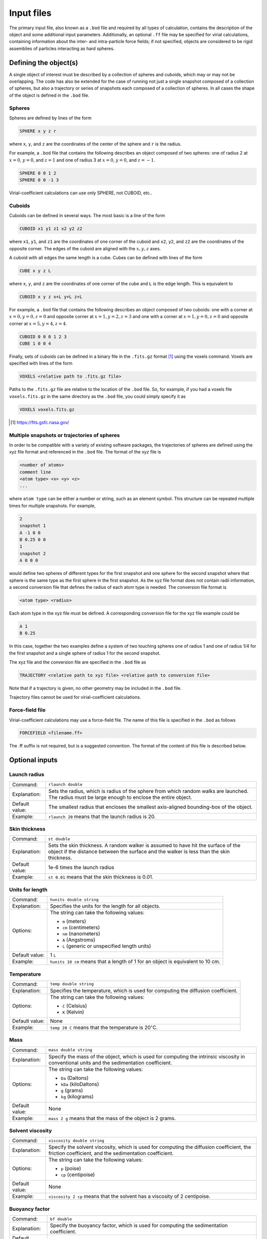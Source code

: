 ===========
Input files
===========

.. role:: raw-latex(raw)
   :format: latex
..

.. raw:: latex

   \maketitle

The primary input file, also known as a ``.bod`` file and required by all types of calculation, contains the description
of the object and some additional input parameters. Additionally, an optional ``.ff`` file may be specified for virial calculations, containing information about the inter- and intra-particle force fields; if not specified, objects are considered to be rigid assemblies of particles interacting as hard spheres.

.. _defineobj:

Defining the object(s)
----------------------

A single object of interest must be described by a collection of spheres
and cuboids, which may or may not be overlapping. The code has also be extended for the case of running not just a single snapshot composed of a collection of spheres, but also a trajectory or series of snapshots each composed of a collection of spheres. In all cases the shape of the object is defined in the ``.bod`` file.

Spheres
~~~~~~~

Spheres are defined by lines of the form

.. code-block:: none

	SPHERE x y z r

where ``x``, ``y``, and ``z`` are the coordinates of the center of the 
sphere and ``r`` is the radius.

For example, a ``.bod`` file that contains the
following describes an object composed of two spheres: one of radius 2
at :math:`x=0`, :math:`y=0`, and :math:`z=1` and one of radius 3 at
:math:`x=0`, :math:`y=0`, and :math:`z=-1`.
	
.. code-block:: none

	SPHERE 0 0 1 2
	SPHERE 0 0 -1 3   

Virial-coefficient calculations can use only SPHERE, not CUBOID, etc..

Cuboids
~~~~~~~

Cuboids can be defined in several ways.  The most basic is a line of the
form

.. code-block:: none

	CUBOID x1 y1 z1 x2 y2 z2

where ``x1``, ``y1``, and ``z1`` are the coordinates of one corner of the
cuboid and ``x2``, ``y2``, and ``z2`` are the coordinates of the opposite
corner.  The edges of the cuboid are aligned with the :math:`x, y, z` axes.

A cuboid with all edges the same length is a cube.  Cubes can be defined
with lines of the form

.. code-block:: none

	CUBE x y z L

where ``x``, ``y``, and ``z`` are the coordinates of one corner of the cube
and ``L`` is the edge length.  This is equivalent to

.. code-block:: none

	CUBOID x y z x+L y+L z+L

For example, a ``.bod`` file that contains the following describes an
object composed of two cuboids: one with a corner at :math:`x=0, y=0, z=0`
and opposite corner at :math:`x=1, y=2, z=3` and one with a corner at
:math:`x=1, y=0, z=0` and opposite corner at :math:`x=5, y=4, z=4`.

.. code-block:: none

	CUBOID 0 0 0 1 2 3
	CUBE 1 0 0 4

Finally, sets of cuboids can be defined in a binary file in the ``.fits.gz``
format [1]_ using the voxels command.  Voxels are specified with lines of the
form

.. code-block:: none

	VOXELS <relative path to .fits.gz file>

Paths to the ``.fits.gz`` file are relative to the location of the ``.bod``
file.  So, for example, if you had a voxels file ``voxels.fits.gz`` in the
same directory as the ``.bod`` file, you could simply specify it as

.. code-block:: none

	VOXELS voxels.fits.gz

.. [1] https://fits.gsfc.nasa.gov/

Multiple snapshots or trajectories of spheres
~~~~~~~~~~~~~~~~~~~~~~~~~~~~~~~~~~~~~~~~~~~~~

In order to be compatible with a variety of existing software packages, the trajectories of spheres are defined using the xyz file format and referenced in the ``.bod`` file. The format of the xyz file is

.. code-block:: none

	<number of atoms>
	comment line
	<atom type> <x> <y> <z>
	...

where ``atom type`` can be either a number or string, such as an element symbol. This structure can be repeated multiple times for multiple snapshots. For example,

.. code-block:: none

	2
	snapshot 1
	A -1 0 0
	B 0.25 0 0
	1
	snapshot 2
	A 0 0 0

would define two spheres of different types for the first snapshot and one sphere for the second snapshot where that sphere is the same type as the first sphere in the first snapshot. As the xyz file format does not contain radii information, a second conversion file that defines the radius of each atom type is needed. The conversion file format is

.. code-block:: none

	<atom type> <radius>

Each atom type in the xyz file must be defined. A corresponding conversion file for the xyz file example could be

.. code-block:: none

	A 1
	B 0.25

In this case, together the two examples define a system of two touching spheres one of radius 1 and one of radius 1/4 for the first snapshot and a single sphere of radius 1 for the second snapshot.
 
The xyz file and the conversion file are specified in the ``.bod`` file as

.. code-block:: none

	TRAJECTORY <relative path to xyz file> <relative path to conversion file>
	
Note that if a trajectory is given, no other geometry may be included in the ``.bod`` file.

Trajectory files cannot be used for virial-coefficient calculations.

Force-field file
~~~~~~~~~~~~~~~~

Virial-coefficient calculations may use a force-field file. The name of this file is specified in the ``.bod`` as follows

.. code-block:: none

	FORCEFIELD <filename.ff>

The .ff suffix is not required, but is a suggested convention. The format of the content of this file is described below.

.. _optinputs:

Optional inputs
---------------

Launch radius
~~~~~~~~~~~~~

+-------------------+-----------------------------------+
| Command:          | ``rlaunch double``                |
+-------------------+-----------------------------------+
| Explanation:      | Sets the radius, which is radius  |
|                   | of the sphere from which random   |
|                   | walks are launched. The radius    |
|                   | must be large enough to enclose   |
|                   | the entire object.                |
+-------------------+-----------------------------------+
| Default value:    | The smallest radius that encloses |
|                   | the smallest axis-aligned         |
|                   | bounding-box of the object.       |
+-------------------+-----------------------------------+
| Example:          | ``rlaunch 20`` means that the     |
|                   | launch radius is 20.              |
+-------------------+-----------------------------------+

Skin thickness
~~~~~~~~~~~~~~

+-------------------+-----------------------------------+
| Command:          | ``st double``                     |
+-------------------+-----------------------------------+
| Explanation:      | Sets the skin thickness. A random |
|                   | walker is assumed to have hit the |
|                   | surface of the object if the      |
|                   | distance between the surface and  |
|                   | the walker is less than the skin  |
|                   | thickness.                        |
+-------------------+-----------------------------------+
| Default value:    | 1e-6 times the launch radius      |
+-------------------+-----------------------------------+
| Example:          | ``st 0.01`` means that the skin   |
|                   | thickness is 0.01.                |
+-------------------+-----------------------------------+

Units for length
~~~~~~~~~~~~~~~~

+-------------------+-----------------------------------+
| Command:          | ``hunits double string``          |
+-------------------+-----------------------------------+
| Explanation:      | Specifies the units for the       |
|                   | length for all objects.           |
+-------------------+-----------------------------------+
| Options:          | The string can take the following |
|                   | values:                           |
|                   |                                   |
|                   | -  ``m`` (meters)                 |
|                   |                                   |
|                   | -  ``cm`` (centimeters)           |
|                   |                                   |
|                   | -  ``nm`` (nanometers)            |
|                   |                                   |
|                   | -  ``A`` (Angstroms)              |
|                   |                                   |
|                   | -  ``L`` (generic or unspecified  |
|                   |    length units)                  |
+-------------------+-----------------------------------+
| Default value:    | 1 ``L``                           |
+-------------------+-----------------------------------+
| Example:          | ``hunits 10 cm`` means that a     |
|                   | length of 1 for an object is      |
|                   | equivalent to 10 cm.              |
+-------------------+-----------------------------------+

Temperature
~~~~~~~~~~~

+-------------------+-----------------------------------+
| Command:          | ``temp double string``            |
+-------------------+-----------------------------------+
| Explanation:      | Specifies the temperature, which  |
|                   | is used for computing the         |
|                   | diffusion coefficient.            |
+-------------------+-----------------------------------+
| Options:          | The string can take the following |
|                   | values:                           |
|                   |                                   |
|                   | -  ``C`` (Celsius)                |
|                   |                                   |
|                   | -  ``K`` (Kelvin)                 |
+-------------------+-----------------------------------+
| Default value:    | None                              |
+-------------------+-----------------------------------+
| Example:          | ``temp 20 C`` means that the      |
|                   | temperature is                    |
|                   | 20\ :math:`^\circ`\ C.            |
+-------------------+-----------------------------------+

Mass
~~~~

+-------------------+-----------------------------------+
| Command:          | ``mass double string``            |
+-------------------+-----------------------------------+
| Explanation:      | Specify the mass of the object,   |
|                   | which is used for computing the   |
|                   | intrinsic viscosity in            |
|                   | conventional units and the        |
|                   | sedimentation coefficient.        |
+-------------------+-----------------------------------+
| Options:          | The string can take the following |
|                   | values:                           |
|                   |                                   |
|                   | -  ``Da`` (Daltons)               |
|                   |                                   |
|                   | -  ``kDa`` (kiloDaltons)          |
|                   |                                   |
|                   | -  ``g`` (grams)                  |
|                   |                                   |
|                   | -  ``kg`` (kilograms)             |
+-------------------+-----------------------------------+
| Default value:    | None                              |
+-------------------+-----------------------------------+
| Example:          | ``mass 2 g`` means that the mass  |
|                   | of the object is 2 grams.         |
+-------------------+-----------------------------------+

Solvent viscosity
~~~~~~~~~~~~~~~~~

+-------------------+-----------------------------------+
| Command:          | ``viscosity double string``       |
+-------------------+-----------------------------------+
| Explanation:      | Specify the solvent viscosity,    |
|                   | which is used for computing the   |
|                   | diffusion coefficient, the        |
|                   | friction coefficient, and the     |
|                   | sedimentation coefficient.        |
+-------------------+-----------------------------------+
| Options:          | The string can take the following |
|                   | values:                           |
|                   |                                   |
|                   | -  ``p`` (poise)                  |
|                   |                                   |
|                   | -  ``cp`` (centipoise)            |
+-------------------+-----------------------------------+
| Default value:    | None                              |
+-------------------+-----------------------------------+
| Example:          | ``viscosity 2 cp`` means that the |
|                   | solvent has a viscosity of 2      |
|                   | centipoise.                       |
+-------------------+-----------------------------------+

Buoyancy factor
~~~~~~~~~~~~~~~

+-------------------+-----------------------------------+
| Command:          | ``bf double``                     |
+-------------------+-----------------------------------+
| Explanation:      | Specify the buoyancy factor,      |
|                   | which is used for computing the   |
|                   | sedimentation coefficient.        |
+-------------------+-----------------------------------+
| Default value:    | None                              |
+-------------------+-----------------------------------+
| Example:          | ``bf 2`` means that the buoyancy  |
|                   | factor is 2.                      |
+-------------------+-----------------------------------+

Force fields and Monte Carlo trials
------------------------------------

Virial-coefficient calculations perform sampling of object configurations (arrangement and orientation of objects with respect to each other) and 
conformations (arrangement of the particles or atoms making up a single object). The choice of these arrangements is governed by the inter- and 
intra-molecular force fields, or energy functions. Further, the inter-particle energies enter into the calculation of the quantities that are 
averaged in the Mayer-sampling method used to compute the virial coefficients. A ``.ff`` may be specified as described above to define these 
interactions.  The content of this file is described here. If a ``.ff`` file is not specified, all interactions are taken to be additive hard-sphere 
with the specified diameters, and all objects are considered to be rigid assemblies.

Inter-particle
~~~~~~~~~~~~~~~


Intra-particle: General
~~~~~~~~~~~~~~~~~~~~~~~
Force fields acting between and among atoms within a single object control its flexibility and the conformations that it can adopt.  
The types of interactions include 2-body (bond stretching), and 3-body (bond bending); 4-body (torsion) potentials are not supported.

Specification of the intra-particle force fields determines the type of Monte Carlo trials that are performed to sample conformations.  
The types of trials that ZENO can perform are (1) stretch perturbation; (2) angle perturbation; (3) torsion perturbation; (4) object rotation; 
and (5) object displacement. The last two will sample configurations of the particles and are always performed.   A **stretch perturbation** 
changes the distance between two bonded atoms in the direction of their bond, moving all other atoms on each side of the bond rigidly to maintain 
their locations relative to each other.

Stretch, angle, and torsion perturbation trials are performed, or not, consistent with the intra-particle potential specifications, as described below.

Intra-particle: Bond stretch
~~~~~~~~~~~~~~~~~~~~~~~~~~~~

**Two-body potentials** are specified first by defining the style:

.. code-block:: none

	bond_style style

where ``style`` may be ``fixed``, ``harmonic``, or ``FENE``.

The bond style is global, applying to all bonded pairs, so only one specification is expected in the ``.ff`` file (if more than one is given, the last one is used).

For ``fixed`` bond style, atom pairs are held rigidly at the separation implied by their positions in the ``.bod`` file.  
``harmonic`` and ``FENE`` bond styles are further defined by ``bond_coeff`` statements. The harmonic bond style for the 
energy :math:`u` as a function of atom separation :math:`r` is

:math:`u(r) = k (r-r_0)^2`

the force-field coefficients :math:`k` and :math:`r_0` are specified with a ``bond_coeff`` statement:

.. code-block:: none

	bond_coeff index r0 k

Multiple ``bond_coeff`` lines may be included in the ``.ff`` file.  ``index`` is an integer that is used to distinguish them when defining the 
interaction between bonded pairs, as described below. The FENE bond style (Finite Extensible Nonlinear Elastic) has the form

:math:`u(r) = -0.5 K R_0^2 \ln \left[1-\left(\frac{r}{R_0}\right)^2\right]+4 \epsilon\left[\left(\frac{\sigma}{r}\right)^{12}-\left(\frac{\sigma}{r}\right)^6\right]+\epsilon`

with coefficients defined using

.. code-block:: none

	bond_coeff index K R0 epsilon sigma

If the same index value appears in two ``bond_coeff`` statements, the last one applies.

Specification of the bonded atom pairs is performed with the ``bonds`` keyword on its own line, followed by a sequence of lines of the form

.. code-block:: none

	index i j

where ``index`` is as given in a ``bond_coeff`` statement, and ``i`` and ``j`` are atom indexes as given in the ``.bod`` file.

Intra-particle: Angle
~~~~~~~~~~~~~~~~~~~~~~~~~~~~

**Three-body potentials** are specified as follows:

.. code-block:: none

	angle_style style


where ``style`` may be ``fixed``, ``harmonic``, or ``none``. The angle style is global, so only one specification is expected in the ``.ff`` file (if more than one is given, the last one is used).

If no angle style is specified, the default of ``fixed`` is used.

For ``fixed`` bond style, atom pairs are held rigidly at the separation implied by their positions in the ``.bod`` file.  ``harmonic`` bond 
style is further defined by ``angle_coeff`` statements. The harmonic bond style for the energy :math:`u` as a function of angle :math:`\theta` is

:math:`u(\theta) = k (\theta-\theta_0)^2`

the force-field coefficients :math:`k` and :math:`\theta_0` are specified with a ``angle_coeff`` statement:

.. code-block:: none

	angle_coeff index theta0 k

Multiple ``angle_coeff`` lines may be included in the ``.ff`` file.  ``index`` is an integer that is used to distinguish them when defining the interaction between bonded triplets, as described below. 

Intra-particle: Torsion
~~~~~~~~~~~~~~~~~~~~~~~~~~~~

**Four-body potentials** are not implemented. However, torsion moves are employed to enhance sampling of conformations. Any four atoms having pair
bonds in such a way to define a torsion angle will be subject to a torsion move. In this, all the atoms in the particle are rotated rigidly about
the torsion angle.  There is no torsion potential contributing to the energy change, but intra- and inter-particle nonbonded interaction energies
will in general be changed by such a trial move, and these enter into the decision of acceptance of the change.

Torsion trials are not performed when ``angle_style`` is selected as ``fixed``.